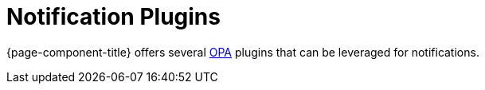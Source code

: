 
[[ga-notifications-plugins]]
= Notification Plugins
:description: Overview of notification methods using OPA plugins in {page-component-title}

{page-component-title} offers several https://github.com/OpenNMS/opennms-integration-api[OPA] plugins that can be leveraged for notifications.
